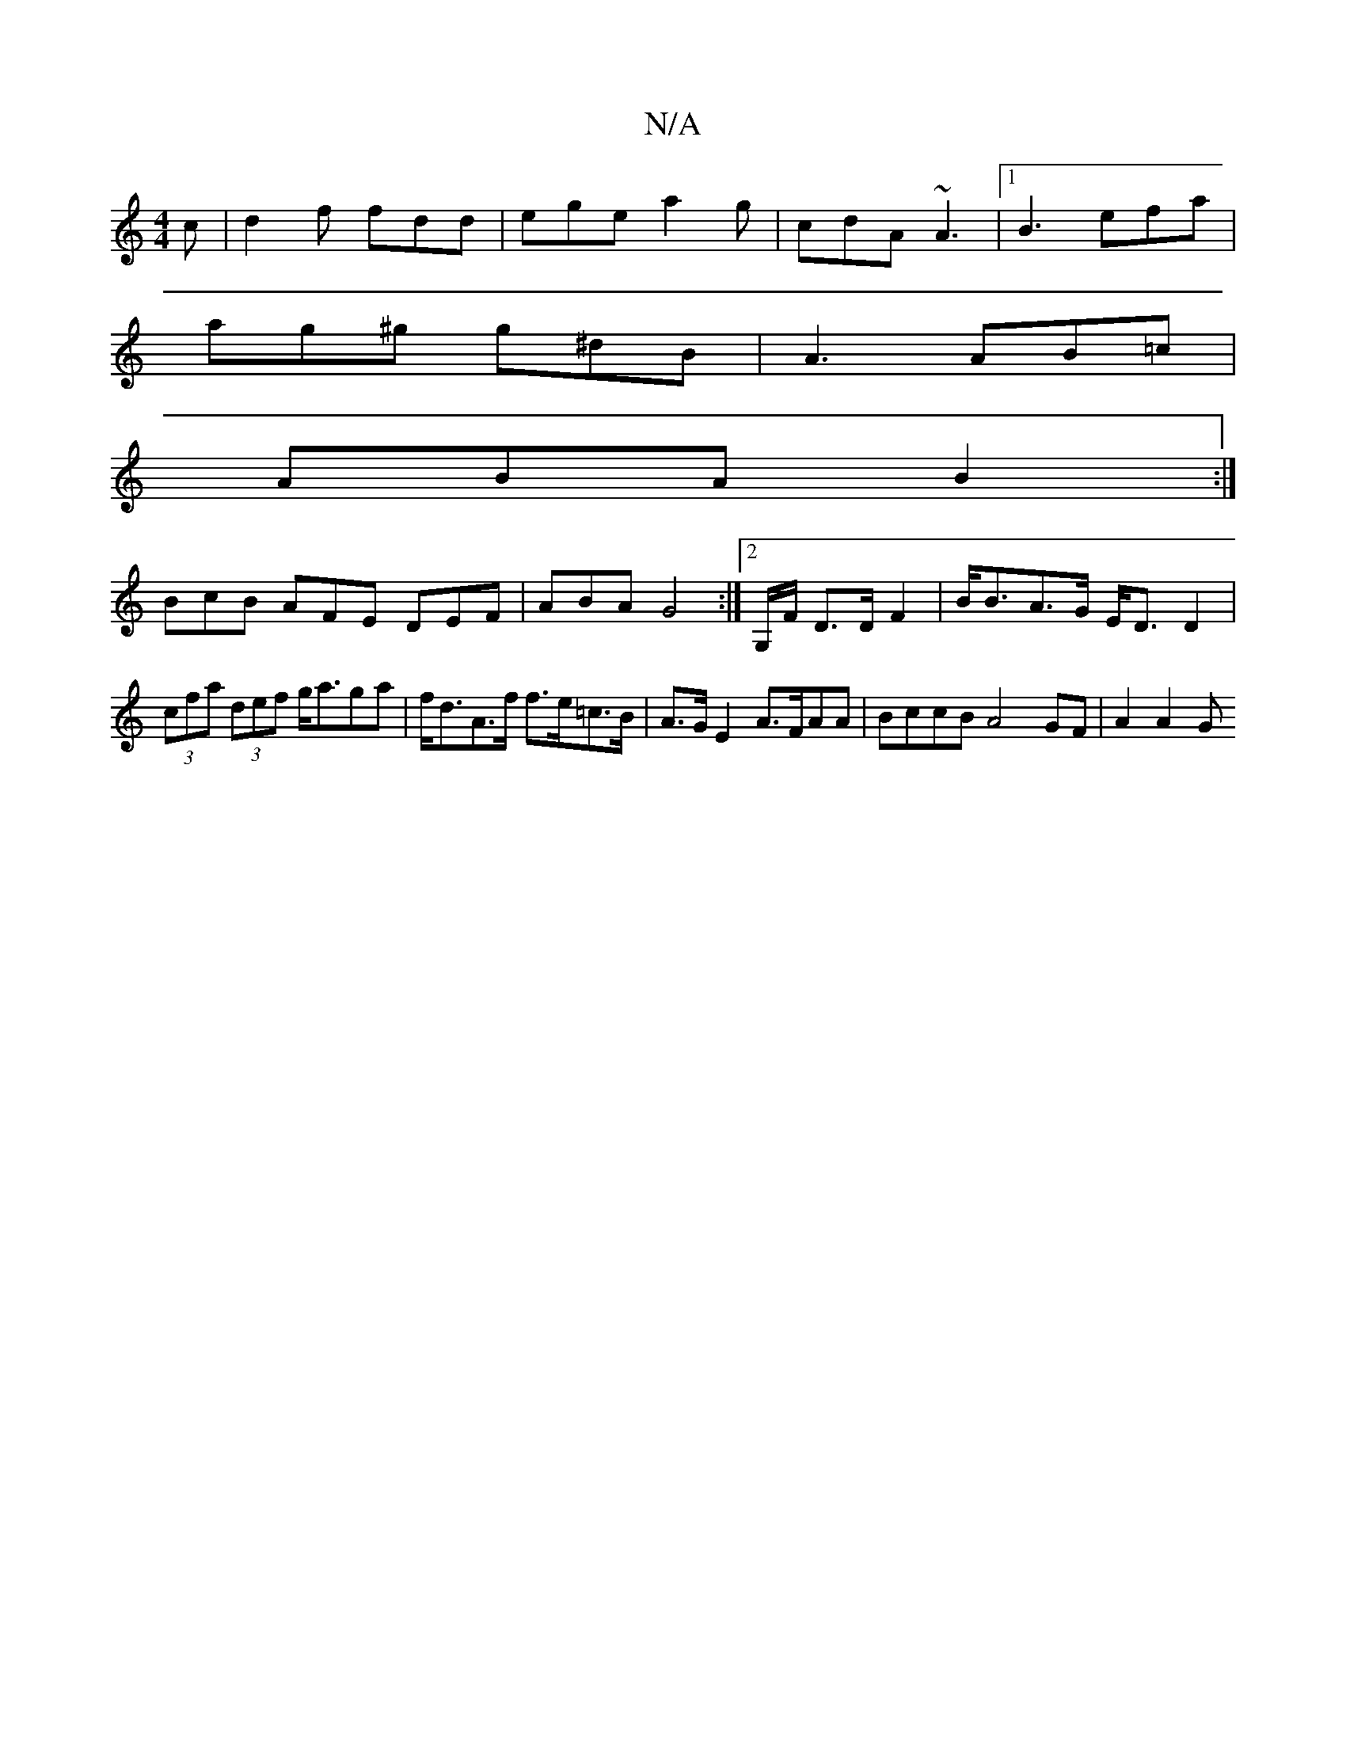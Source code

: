 X:1
T:N/A
M:4/4
R:N/A
K:Cmajor
c | d2f fdd | ege a2g | cdA ~A3 |1 B3 efa |
ag^g g^dB | A3 AB=c |
ABA B2 :|
BcB AFE DEF|ABA G4:|2 G,/F/ D>DF2 | B<BA>G E<D D2 |
(3cfa (3def g<aga | f<dA>f f>e=c>B | A>G E2 A>FAA | BccB A4 GF | A2 A2 G
